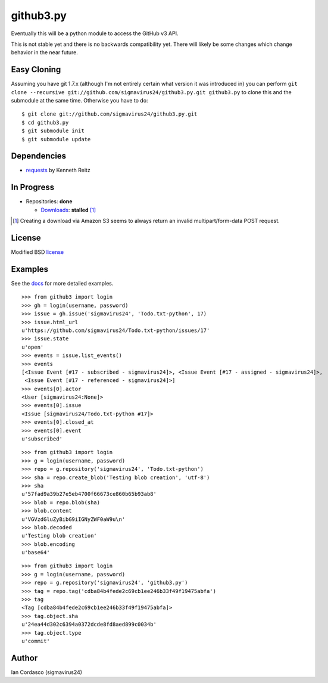 github3.py
==========

Eventually this will be a python module to access the GitHub v3 API.

This is not stable yet and there is no backwards compatibility yet. There will 
likely be some changes which change behavior in the near future.

Easy Cloning
------------

Assuming you have git 1.7.x (although I'm not entirely certain what version
it was introduced in) you can perform ``git clone --recursive
git://github.com/sigmavirus24/github3.py.git github3.py`` to clone this 
and the submodule at the same time. Otherwise you have to do:

::

    $ git clone git://github.com/sigmavirus24/github3.py.git
    $ cd github3.py
    $ git submodule init
    $ git submodule update

Dependencies
------------

- requests_  by Kenneth Reitz
  
.. _requests: https://github.com/kennethreitz/requests

In Progress
-----------

- Repositories: **done**

  - Downloads_: **stalled** [#]_

.. _Downloads: http://developer.github.com/v3/repos/downloads/

.. [#] Creating a download via Amazon S3 seems to always return an invalid
       multipart/form-data POST request.

License
-------

Modified BSD license_

.. _license:

Examples
--------

See the docs_ for more detailed examples.

.. _docs: http://github3py.readthedocs.org/en/latest/index.html#more-examples

::

  >>> from github3 import login
  >>> gh = login(username, password)
  >>> issue = gh.issue('sigmavirus24', 'Todo.txt-python', 17)
  >>> issue.html_url
  u'https://github.com/sigmavirus24/Todo.txt-python/issues/17'
  >>> issue.state
  u'open'
  >>> events = issue.list_events()
  >>> events
  [<Issue Event [#17 - subscribed - sigmavirus24]>, <Issue Event [#17 - assigned - sigmavirus24]>,
   <Issue Event [#17 - referenced - sigmavirus24]>]
  >>> events[0].actor
  <User [sigmavirus24:None]>
  >>> events[0].issue
  <Issue [sigmavirus24/Todo.txt-python #17]>
  >>> events[0].closed_at
  >>> events[0].event
  u'subscribed'

::

  >>> from github3 import login
  >>> g = login(username, password)
  >>> repo = g.repository('sigmavirus24', 'Todo.txt-python')
  >>> sha = repo.create_blob('Testing blob creation', 'utf-8')
  >>> sha
  u'57fad9a39b27e5eb4700f66673ce860b65b93ab8'
  >>> blob = repo.blob(sha)
  >>> blob.content
  u'VGVzdGluZyBibG9iIGNyZWF0aW9u\n'
  >>> blob.decoded
  u'Testing blob creation'
  >>> blob.encoding
  u'base64'

::

  >>> from github3 import login
  >>> g = login(username, password)
  >>> repo = g.repository('sigmavirus24', 'github3.py')
  >>> tag = repo.tag('cdba84b4fede2c69cb1ee246b33f49f19475abfa')
  >>> tag
  <Tag [cdba84b4fede2c69cb1ee246b33f49f19475abfa]>
  >>> tag.object.sha
  u'24ea44d302c6394a0372dcde8fd8aed899c0034b'
  >>> tag.object.type
  u'commit'

Author
------

Ian Cordasco (sigmavirus24)
